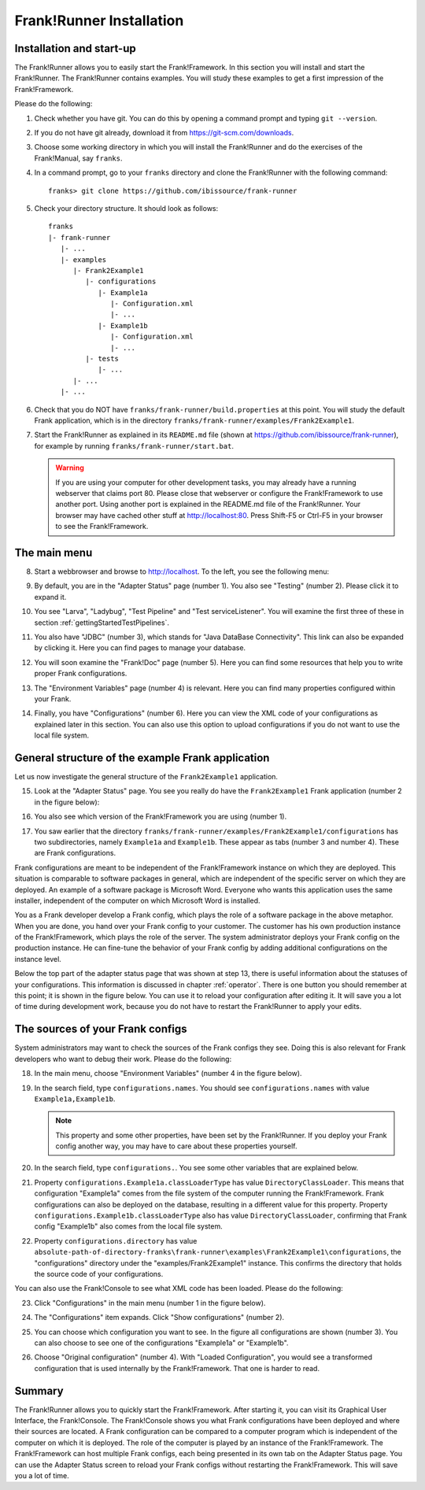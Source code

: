 .. _frankRunnerInstallation:

Frank!Runner Installation
=========================

.. _frankRunnerInstallationInstallation:

Installation and start-up
-------------------------

The Frank!Runner allows you to easily start the Frank!Framework. In this section you will install and start the Frank!Runner. The Frank!Runner contains examples. You will study these examples to get a first impression of the Frank!Framework.

Please do the following:

.. highlight:: none

#. Check whether you have git. You can do this by opening a command prompt and typing ``git --version``.
#. If you do not have git already, download it from https://git-scm.com/downloads.
#. Choose some working directory in which you will install the Frank!Runner and do the exercises of the Frank!Manual, say ``franks``.
#. In a command prompt, go to your ``franks`` directory and clone the Frank!Runner with the following command: ::

     franks> git clone https://github.com/ibissource/frank-runner

#. Check your directory structure. It should look as follows: ::

     franks
     |- frank-runner
        |- ...
        |- examples
           |- Frank2Example1
              |- configurations
                 |- Example1a
                    |- Configuration.xml
                    |- ...
                 |- Example1b
                    |- Configuration.xml
                    |- ...
              |- tests
                 |- ...
           |- ...
        |- ...

#. Check that you do NOT have ``franks/frank-runner/build.properties`` at this point. You will study the default Frank application, which is in the directory ``franks/frank-runner/examples/Frank2Example1``.
#. Start the Frank!Runner as explained in its ``README.md`` file (shown at https://github.com/ibissource/frank-runner), for example by running ``franks/frank-runner/start.bat``.

   .. WARNING::

      If you are using your computer for other development tasks, you may already have a running webserver that claims port 80. Please close that webserver or configure the Frank!Framework to use another port. Using another port is explained in the README.md file of the Frank!Runner. Your browser may have cached other stuff at http://localhost:80. Press Shift-F5 or Ctrl-F5 in your browser to see the Frank!Framework.

The main menu
-------------

8. Start a webbrowser and browse to http://localhost. To the left, you see the following menu:

   .. image:: mainMenu.jpg

#. By default, you are in the "Adapter Status" page (number 1). You also see "Testing" (number 2). Please click it to expand it.
#. You see "Larva", "Ladybug", "Test Pipeline" and "Test serviceListener". You will examine the first three of these in section :ref:`gettingStartedTestPipelines`.
#. You also have "JDBC" (number 3), which stands for "Java DataBase Connectivity". This link can also be expanded by clicking it. Here you can find pages to manage your database.
#. You will soon examine the "Frank!Doc" page (number 5). Here you can find some resources that help you to write proper Frank configurations.
#. The "Environment Variables" page (number 4) is relevant. Here you can find many properties configured within your Frank.
#. Finally, you have "Configurations" (number 6). Here you can view the XML code of your configurations as explained later in this section. You can also use this option to upload configurations if you do not want to use the local file system.

General structure of the example Frank application
--------------------------------------------------

Let us now investigate the general structure of the ``Frank2Example1`` application. 

15. Look at the "Adapter Status" page. You see you really do have the ``Frank2Example1`` Frank application (number 2 in the figure below):

    .. image:: adapterStatusTopLeft.jpg

#. You also see which version of the Frank!Framework you are using (number 1).
#. You saw earlier that the directory ``franks/frank-runner/examples/Frank2Example1/configurations`` has two subdirectories, namely ``Example1a`` and ``Example1b``. These appear as tabs (number 3 and number 4). These are Frank configurations.

Frank configurations are meant to be independent of the Frank!Framework instance on which they are deployed. This situation is comparable to software packages in general, which are independent of the specific server on which they are deployed. An example of a software package is Microsoft Word. Everyone who wants this application uses the same installer, independent of the computer on which Microsoft Word is installed.

You as a Frank developer develop a Frank config, which plays the role of a software package in the above metaphor. When you are done, you hand over your Frank config to your customer. The customer has his own production instance of the Frank!Framework, which plays the role of the server. The system administrator deploys your Frank config on the production instance. He can fine-tune the behavior of your Frank config by adding additional configurations on the instance level.

Below the top part of the adapter status page that was shown at step 13, there is useful information about the statuses of your configurations. This information is discussed in chapter :ref:`operator`. There is one button you should remember at this point; it is shown in the figure below. You can use it to reload your configuration after editing it. It will save you a lot of time during development work, because you do not have to restart the Frank!Runner to apply your edits.

.. image:: configurationRefresh.jpg

The sources of your Frank configs
---------------------------------

System administrators may want to check the sources of the Frank configs they see. Doing this is also relevant for Frank developers who want to debug their work. Please do the following:

18. In the main menu, choose "Environment Variables" (number 4 in the figure below).

    .. image:: mainMenu.jpg

#. In the search field, type ``configurations.names``. You should see ``configurations.names`` with value ``Example1a,Example1b``.

   .. NOTE::

      This property and some other properties, have been set by the Frank!Runner. If you deploy your Frank config another way, you may have to care about these properties yourself.

#. In the search field, type ``configurations.``. You see some other variables that are explained below.
#. Property ``configurations.Example1a.classLoaderType`` has value ``DirectoryClassLoader``. This means that configuration "Example1a" comes from the file system of the computer running the Frank!Framework. Frank configurations can also be deployed on the database, resulting in a different value for this property. Property ``configurations.Example1b.classLoaderType`` also has value ``DirectoryClassLoader``, confirming that Frank config "Example1b" also comes from the local file system.
#. Property ``configurations.directory`` has value ``absolute-path-of-directory-franks\frank-runner\examples\Frank2Example1\configurations``, the "configurations" directory under the "examples/Frank2Example1" instance. This confirms the directory that holds the source code of your configurations.

You can also use the Frank!Console to see what XML code has been loaded. Please do the following:

23. Click "Configurations" in the main menu (number 1 in the figure below).

    .. image:: showConfiguration.jpg

#. The "Configurations" item expands. Click "Show configurations" (number 2).
#. You can choose which configuration you want to see. In the figure all configurations are shown (number 3). You can also choose to see one of the configurations "Example1a" or "Example1b".
#. Choose "Original configuration" (number 4). With "Loaded Configuration", you would see a transformed configuration that is used internally by the Frank!Framework. That one is harder to read.

Summary
-------

The Frank!Runner allows you to quickly start the Frank!Framework. After starting it, you can visit its Graphical User Interface, the Frank!Console. The Frank!Console shows you what Frank configurations have been deployed and where their sources are located. A Frank configuration can be compared to a computer program which is independent of the computer on which it is deployed. The role of the computer is played by an instance of the Frank!Framework. The Frank!Framework can host multiple Frank configs, each being presented in its own tab on the Adapter Status page. You can use the Adapter Status screen to reload your Frank configs without restarting the Frank!Framework. This will save you a lot of time.
